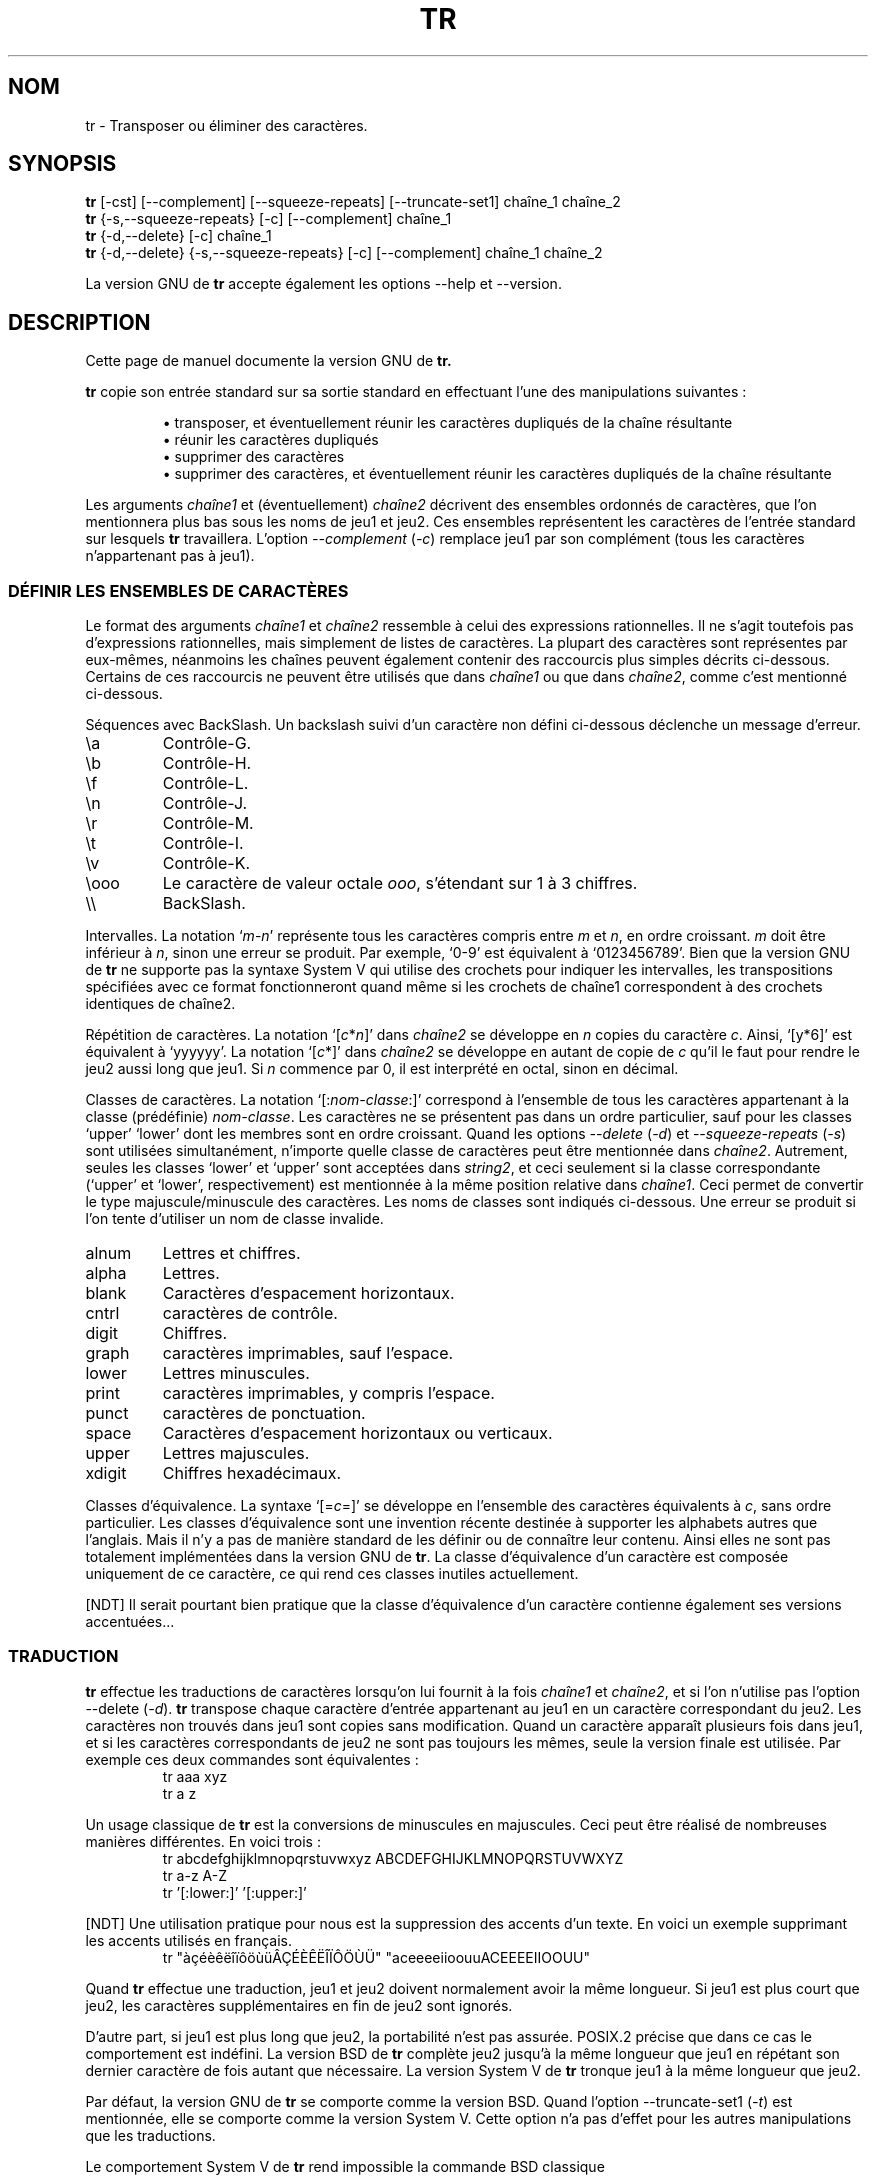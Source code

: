 .\" Traduction 14/01/1997 par Christophe Blaess (ccb@club-internet.fr)
.\"
.\" MàJ 30/07/2003 coreutils-4.5.3
.TH TR 1 "30 juillet 2003" coreutils "Manuel de l utilisateur Linux"
.SH NOM
tr \- Transposer ou éliminer des caractères.
.SH SYNOPSIS
.B tr
[\-cst] [\-\-complement] [\-\-squeeze\-repeats]
[\-\-truncate\-set1] chaîne_1 chaîne_2
.br
.B tr
{\-s,\-\-squeeze\-repeats} [\-c] [\-\-complement] chaîne_1
.br
.B tr
{\-d,\-\-delete} [\-c] chaîne_1
.br
.B tr
{\-d,\-\-delete} {\-s,\-\-squeeze\-repeats} [\-c] [\-\-complement]
chaîne_1 chaîne_2
.PP
La version GNU de
.B tr
accepte également les options \-\-help et \-\-version.
.SH DESCRIPTION
.PP
Cette page de manuel documente la version GNU de
.B tr.

.B tr
copie son entrée standard sur sa sortie standard en effectuant l'une des
manipulations suivantes :
.IP
\(bu transposer, et éventuellement réunir les caractères dupliqués de la chaîne résultante
.br
\(bu réunir les caractères dupliqués
.br
\(bu supprimer des caractères
.br
\(bu supprimer des caractères, et éventuellement réunir les caractères dupliqués de la chaîne résultante
.PP
Les arguments \fIchaîne1\fP et (éventuellement) \fIchaîne2\fP décrivent des
ensembles ordonnés de caractères, que l'on mentionnera plus bas sous les noms de
jeu1 et jeu2.
Ces ensembles représentent les caractères de l'entrée standard sur lesquels
.B tr
travaillera.
L'option
.I \-\-complement
(\fI\-c\fP) remplace jeu1 par son complément (tous les caractères n'appartenant
pas à jeu1).
.SS "DÉFINIR LES ENSEMBLES DE CARACTÈRES"
.PP
Le format des arguments \fIchaîne1\fP et \fIchaîne2\fP ressemble à celui
des expressions rationnelles. Il ne s'agit toutefois pas d'expressions
rationnelles, mais simplement de listes de caractères.
La plupart des caractères sont représentes par eux-mêmes, néanmoins
les chaînes peuvent également contenir des raccourcis plus simples
décrits ci-dessous. Certains de ces raccourcis ne peuvent être
utilisés que dans \fIchaîne1\fP ou que dans \fIchaîne2\fP, comme c'est
mentionné ci-dessous.
.PP
Séquences avec BackSlash. Un backslash suivi d'un caractère non défini
ci-dessous déclenche un message d'erreur.
.IP \ea
Contrôle-G.
.IP \eb
Contrôle-H.
.IP \ef
Contrôle-L.
.IP \en
Contrôle-J.
.IP \er
Contrôle-M.
.IP \et
Contrôle-I.
.IP \ev
Contrôle-K.
.IP \eooo
Le caractère de valeur octale \fIooo\fP, s'étendant sur 1 à 3 chiffres.
.IP \e\e
BackSlash.
.PP
Intervalles.  La notation `\fIm\fP\-\fIn\fP' représente tous les caractères
compris entre \fIm\fP et \fIn\fP, en ordre croissant.  \fIm\fP
doit être inférieur à \fIn\fP, sinon une erreur se produit. 
Par exemple, `0\-9' est équivalent à `0123456789'.
Bien que la version GNU de
.BR tr
ne supporte pas la syntaxe System V qui utilise des crochets pour indiquer
les intervalles, les transpositions spécifiées avec ce format fonctionneront
quand même si les crochets de chaîne1 correspondent à des crochets identiques
de chaîne2.
.PP
Répétition de caractères. La notation `[\fIc\fP*\fIn\fP]' dans
\fIchaîne2\fP se développe en \fIn\fP copies du caractère \fIc\fP. Ainsi,
`[y*6]' est équivalent à `yyyyyy'.  La notation `[\fIc\fP*]' dans
\fIchaîne2\fP se développe en autant de copie de \fIc\fP qu'il le faut
pour rendre le jeu2 aussi long que jeu1. Si \fIn\fP commence par 0, il est
interprété en octal, sinon en décimal.
.PP
Classes de caractères. La notation `[:\fInom-classe\fP:]' correspond à
l'ensemble de tous les caractères appartenant à la classe (prédéfinie)
\fInom-classe\fP.
Les caractères ne se présentent pas dans un ordre particulier, sauf pour
les classes `upper' `lower' dont les membres sont en ordre croissant.
Quand les options
.I \-\-delete
(\fI\-d\fP) et
.I \-\-squeeze\-repeats
(\fI\-s\fP) sont utilisées simultanément, n'importe quelle classe de
caractères peut être mentionnée dans \fIchaîne2\fP.
Autrement, seules les classes `lower' et `upper' sont acceptées dans
\fIstring2\fP, et ceci seulement si la classe correspondante
(`upper' et `lower', respectivement) est mentionnée à la même position
relative dans \fIchaîne1\fP. Ceci permet de convertir le type
majuscule/minuscule des caractères. Les noms de classes sont indiqués
ci-dessous. Une erreur se produit si l'on tente d'utiliser un nom de
classe invalide.
.IP alnum
Lettres et chiffres.
.IP alpha
Lettres.
.IP blank
Caractères d'espacement horizontaux.
.IP cntrl
caractères de contrôle.
.IP digit
Chiffres.
.IP graph
caractères imprimables, sauf l'espace.
.IP lower
Lettres minuscules.
.IP print
caractères imprimables, y compris l'espace.
.IP punct
caractères de ponctuation.
.IP space
Caractères d'espacement horizontaux ou verticaux.
.IP upper
Lettres majuscules.
.IP xdigit
Chiffres hexadécimaux.
.PP
Classes d'équivalence. La syntaxe `[=\fIc\fP=]' se développe en l'ensemble
des caractères équivalents à \fIc\fP, sans ordre particulier.
Les classes d'équivalence sont une invention récente destinée à
supporter les alphabets autres que l'anglais. Mais il n'y a pas
de manière standard de les définir ou de connaître leur contenu.
Ainsi elles ne sont pas totalement implémentées dans la version
GNU de
.BR tr .
La classe d'équivalence d'un caractère est composée uniquement de ce
caractère, ce qui rend ces classes inutiles actuellement.

[NDT] Il serait pourtant bien pratique que la classe d'équivalence
d'un caractère contienne également ses versions accentuées...
.SS TRADUCTION
.PP
.B tr
effectue les traductions de caractères lorsqu'on lui fournit à
la fois \fIchaîne1\fP et \fIchaîne2\fP, et si l'on n'utilise pas
l'option \-\-delete (\fI\-d\fP).
.B tr
transpose chaque caractère d'entrée appartenant au jeu1 en un caractère
correspondant du jeu2. Les caractères non trouvés dans jeu1 sont
copies sans modification. Quand un caractère apparaît plusieurs fois
dans jeu1, et si les caractères correspondants de jeu2 ne sont pas
toujours les mêmes, seule la version finale est utilisée.
Par exemple ces deux commandes sont équivalentes :
.RS
.nf
tr aaa xyz
tr a z
.fi
.RE
.PP
Un usage classique de
.B tr
est la conversions de minuscules en majuscules. Ceci peut être réalisé
de nombreuses manières différentes. En voici trois :
.RS
.nf
tr abcdefghijklmnopqrstuvwxyz ABCDEFGHIJKLMNOPQRSTUVWXYZ
tr a-z A-Z
tr '[:lower:]' '[:upper:]'
.fi
.RE
.PP
[NDT] Une utilisation pratique pour nous est la suppression des accents
d'un texte. En voici un exemple supprimant les accents utilisés en français.
.RS
.nf
tr "àçéèêëîïôöùüÂÇÉÈÊËÎÏÔÖÙÜ" "aceeeeiioouuACEEEEIIOOUU"
.fi
.RE
.PP
Quand
.B tr
effectue une traduction, jeu1 et jeu2 doivent normalement avoir la même
longueur. Si jeu1 est plus court que jeu2, les caractères supplémentaires
en fin de jeu2 sont ignorés.
.PP
D'autre part, si jeu1 est plus long que jeu2, la portabilité n'est
pas assurée. POSIX.2 précise que dans ce cas le comportement est
indéfini. La version BSD de
.B tr
complète jeu2 jusqu'à la même longueur que jeu1 en répétant son dernier
caractère de fois autant que nécessaire. La version System V de
.B tr
tronque jeu1 à la même longueur que jeu2.
.PP
Par défaut, la version GNU de
.B tr
se comporte comme la version BSD.
Quand l'option \-\-truncate\-set1 (\fI\-t\fP) est mentionnée, elle
se comporte comme la version System V.
Cette option n'a pas d'effet pour les autres manipulations que les
traductions.
.PP
Le comportement System V de
.B tr
rend impossible la commande BSD classique
.RS
.nf
tr -cs A-Za-z0-9 '\e012'
.fi
.RE
car elle ne convertit que les octets nuls
(le premier élément du complément de jeu1) en Saut de Ligne,
au lieu de convertir tous les caractères non-alphanumériques.
.SS "ÉLIMINER LES RÉPÉTITIONS ET EFFACER DES CARACTÈRES"
.PP
Quand seule l'option \-\-delete (\fI\-d\fP) est fournie,
.B tr
supprime tous les caractères d'entrée présents dans jeu1.
.PP
Quand seule l'option \-\-squeeze\-repeats (\fI\-s\fP) est fournie,
.B tr
remplace chaque répétitions de caractères appartenant au jeu1 par une
seule occurrence de ce caractère.
.PP
Quand les deux options \-\-delete et \-\-squeeze\-repeats sont réclamées
en même temps,
.B tr
effectue d'abord toutes les suppressions des caractères de jeu1, puis
élimine les répétitions des caractères appartenant au jeu2.
.PP
L'option \-\-squeeze\-repeats peut également être utilisée pendant les
traductions, auquel cas
.B tr
effectue d'abord la transposition, puis élimine les répétitions de
caractères appartenant au jeu2.
.PP
Voici quelques exemples destinés à illustrer diverses combinaisons
des options :
.PP
Supprimer les octets nuls :
.RS
tr -d '\e000'
.RE
.PP
Afficher chaque mot sur une ligne indépendante. Ceci convertit tous les
caractères non alphanumériques en sauts de lignes, puis regroupe
les lignes blanches successives en un seul saut de ligne :
.RS
tr -cs '[a-zA-Z0-9]' '[\en*]'
.RE
.PP
Convertir les séquences de sauts de lignes en un seul saut de
ligne (ceci supprime les lignes blanches) :
.RS
tr -s '\en'
.RE
.PP
La version GNU de
.B tr
accepte également les options supplémentaire suivantes :
.TP
.I "\-\-help"
Afficher un message d'aide sur la sortie standard et se terminer normalement.
.TP
.I "\-\-version"
Afficher un numéro de version sur la sortie standard et se terminer normalement.
.SS "MESSAGE D'AVERTISSEMENT"
.PP
Lorsque la variable d'environnement POSIXLY_CORRECT est validée, plusieurs
messages d'erreurs et d'avertissements sont inhibés, afin d'assurer une
compatibilité stricte avec POSIX.2.
Les messages en question se produisent dans les circonstances suivantes :
.PP
1. Quand l'option
.I \-\-delete
est utilisée sans l'option
.IR \-\-squeeze\-repeats,
et si \fIchaîne2\fP est fournie, la version GNU de
.B tr
affiche par défaut un message d'erreur et se termine, car \fIchaîne2\fP ne
serait pas utilisée. Les spécifications POSIX indiquent que dans ce
cas \fIchaîne2\fP doit simplement être ignorée. Ignorer un argument sans
prévenir l'utilisateur n'est pas une bonne idée.
.PP
2. Quand un nombre octal ambigu est fourni par une séquence d'échappement.
Par exemple \e400 correspond en réalité au caractère \e40 suivi du
chiffre 0, car la valeur octale 400 ne tient pas dans un octet.
.PP
Remarquez que la version GNU de
.B tr
ne fournit pas de compatibilité totale BSD ou System V. Par exemple,
il n'y a pas d'option pour inhiber l'interprétation des séquences
POSIX  [:alpha:], [=c=], et [c*10]. Remarquez également que la version GNU de
.B tr
ne supprime pas les octets nuls automatiquement contrairement aux
versions UNIX traditionnelles, avec lesquelles il n'y a pas de
moyen de conserver les octets nuls.

.SH TRADUCTION
Christophe Blaess, 1997-2003.
